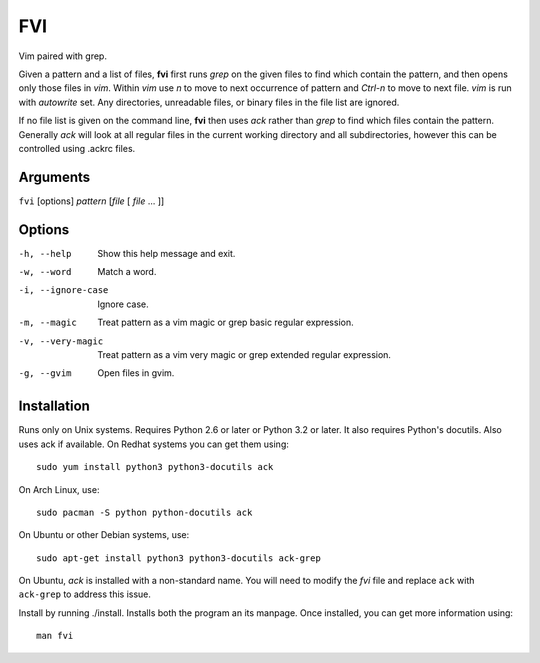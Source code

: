 FVI
===

Vim paired with grep.

Given a pattern and a list of files, **fvi** first runs *grep* on the given 
files to find which contain the pattern, and then opens only those files in 
*vim*. Within *vim* use *n* to move to next occurrence of pattern and *Ctrl-n* 
to move to next file. *vim* is run with *autowrite* set. Any directories, 
unreadable files, or binary files in the file list are ignored.

If no file list is given on the command line, **fvi** then uses *ack* rather 
than *grep* to find which files contain the pattern. Generally *ack* will look 
at all regular files in the current working directory and all subdirectories, 
however this can be controlled using .ackrc files.

Arguments
---------

``fvi`` [options] *pattern* [*file* [ *file* ... ]]

Options
-------

-h, --help         Show this help message and exit.
-w, --word         Match a word.
-i, --ignore-case  Ignore case.
-m, --magic        Treat pattern as a vim magic or grep basic regular
                   expression.
-v, --very-magic   Treat pattern as a vim very magic or grep extended
                   regular expression.
-g, --gvim         Open files in gvim.

Installation
------------

Runs only on Unix systems.  Requires Python 2.6 or later or Python 3.2 or later.  
It also requires Python's docutils. Also uses ack if available. On Redhat 
systems you can get them using::

    sudo yum install python3 python3-docutils ack

On Arch Linux, use::

    sudo pacman -S python python-docutils ack

On Ubuntu or other Debian systems, use::

    sudo apt-get install python3 python3-docutils ack-grep

On Ubuntu, *ack* is installed with a non-standard name. You will need to modify 
the *fvi* file and replace ``ack`` with ``ack-grep`` to address this issue.

Install by running ./install. Installs both the program an its manpage. Once 
installed, you can get more information using::

   man fvi
